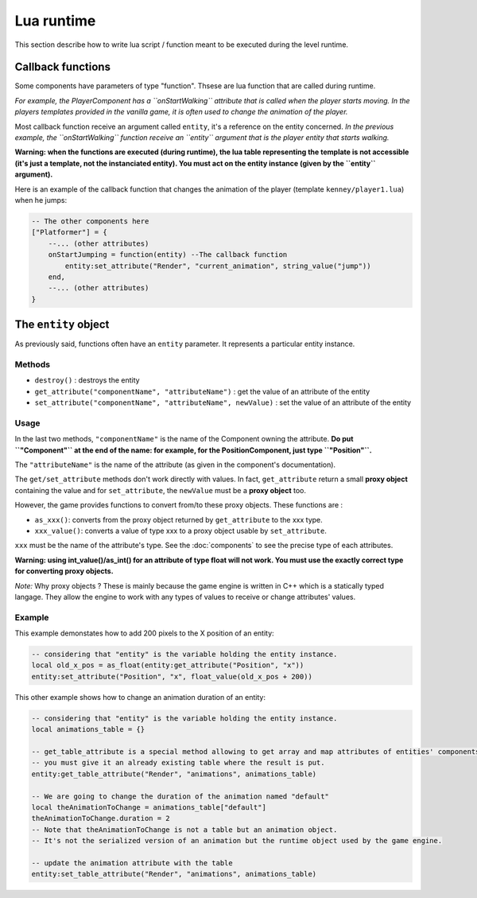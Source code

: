 Lua runtime
===========

This section describe how to write lua script / function meant to be
executed during the level runtime.

Callback functions
------------------

Some components have parameters of type "function". Thsese are lua
function that are called during runtime.

*For example, the PlayerComponent has a ``onStartWalking`` attribute
that is called when the player starts moving. In the players templates
provided in the vanilla game, it is often used to change the animation
of the player.*

Most callback function receive an argument called ``entity``, it's a
reference on the entity concerned. *In the previous example, the
``onStartWalking`` function receive an ``entity`` argument that is the
player entity that starts walking.*

**Warning: when the functions are executed (during runtime), the lua
table representing the template is not accessible (it's just a template,
not the instanciated entity). You must act on the entity instance (given
by the ``entity`` argument).**

Here is an example of the callback function that changes the animation
of the player (template ``kenney/player1.lua``) when he jumps:

.. code:: lua

    -- The other components here
    ["Platformer"] = {
        --... (other attributes)
        onStartJumping = function(entity) --The callback function
            entity:set_attribute("Render", "current_animation", string_value("jump"))
        end,
        --... (other attributes)
    }

The ``entity`` object
---------------------

As previously said, functions often have an ``entity`` parameter. It
represents a particular entity instance.

Methods
^^^^^^^

-  ``destroy()`` : destroys the entity
-  ``get_attribute("componentName", "attributeName")`` : get the value
   of an attribute of the entity
-  ``set_attribute("componentName", "attributeName", newValue)`` : set
   the value of an attribute of the entity

Usage
^^^^^

In the last two methods, ``"componentName"`` is the name of the
Component owning the attribute. **Do put ``"Component"`` at the end of
the name: for example, for the PositionComponent, just type
``"Position"``.**

The ``"attributeName"`` is the name of the attribute (as given in the
component's documentation).

The ``get/set_attribute`` methods don't work directly with values. In
fact, ``get_attribute`` return a small **proxy object** containing the
value and for ``set_attribute``, the ``newValue`` must be a **proxy
object** too.

However, the game provides functions to convert from/to these proxy
objects. These functions are :

-  ``as_xxx()``: converts from the proxy object returned by
   ``get_attribute`` to the xxx type.
-  ``xxx_value()``: converts a value of type xxx to a proxy object usable
   by ``set_attribute``.

``xxx`` must be the name of the attribute's type. See the :doc:`components` to
see the precise type of each attributes.

**Warning: using int_value()/as_int() for an attribute of type
float will not work. You must use the exactly correct type for
converting proxy objects.**

*Note:* Why proxy objects ? These is mainly because the game engine is
written in C++ which is a statically typed langage. They allow the
engine to work with any types of values to receive or change attributes'
values.

Example
^^^^^^^

This example demonstates how to add 200 pixels to the X position of an
entity:

.. code:: lua

    -- considering that "entity" is the variable holding the entity instance.
    local old_x_pos = as_float(entity:get_attribute("Position", "x"))
    entity:set_attribute("Position", "x", float_value(old_x_pos + 200))

This other example shows how to change an animation duration of an entity:

.. code:: lua

    -- considering that "entity" is the variable holding the entity instance.
    local animations_table = {}

    -- get_table_attribute is a special method allowing to get array and map attributes of entities' components.
    -- you must give it an already existing table where the result is put.
    entity:get_table_attribute("Render", "animations", animations_table)

    -- We are going to change the duration of the animation named "default"
    local theAnimationToChange = animations_table["default"]
    theAnimationToChange.duration = 2
    -- Note that theAnimationToChange is not a table but an animation object.
    -- It's not the serialized version of an animation but the runtime object used by the game engine.

    -- update the animation attribute with the table
    entity:set_table_attribute("Render", "animations", animations_table)
